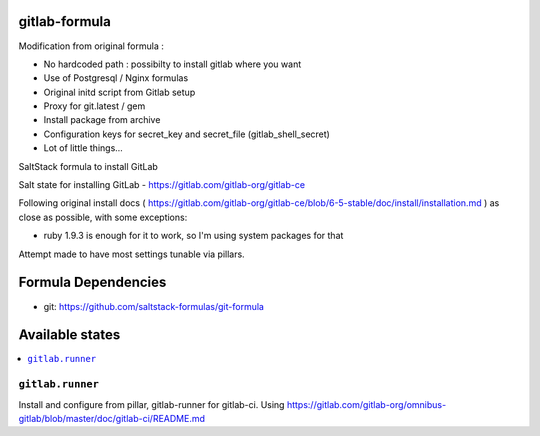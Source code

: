gitlab-formula
==============

Modification from original formula :

* No hardcoded path : possibilty to install gitlab where you want
* Use of Postgresql / Nginx formulas
* Original initd script from Gitlab setup
* Proxy for git.latest / gem
* Install package from archive
* Configuration keys for secret_key and secret_file (gitlab_shell_secret)
* Lot of little things...

SaltStack formula to install GitLab

Salt state for installing GitLab - https://gitlab.com/gitlab-org/gitlab-ce

Following original install docs ( https://gitlab.com/gitlab-org/gitlab-ce/blob/6-5-stable/doc/install/installation.md ) as close as possible, with some exceptions:

* ruby 1.9.3 is enough for it to work, so I'm using system packages for that

Attempt made to have most settings tunable via pillars.

Formula Dependencies
====================

* git: https://github.com/saltstack-formulas/git-formula

Available states
================

.. contents::
       :local:

``gitlab.runner``
-----------------

Install and configure from pillar, gitlab-runner for gitlab-ci. Using https://gitlab.com/gitlab-org/omnibus-gitlab/blob/master/doc/gitlab-ci/README.md
